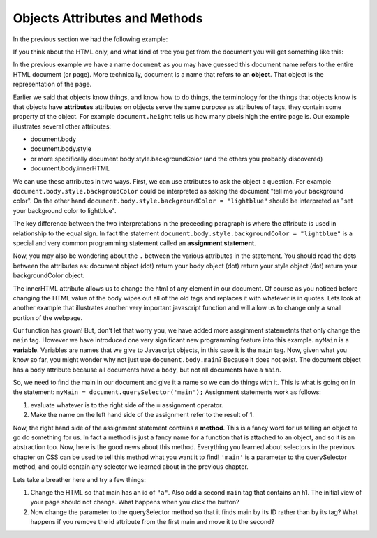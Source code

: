 Objects Attributes and Methods
==============================


In the previous section we had the following example:

.. activecode:: js_hello2
   :language: html
   
   <html>
      <body>
         <h1>Hello World!!</h1>
         <button onclick="changeThisPageFunc();">Click Me!</button>
         <script type="text/javascript">
            changeThisPageFunc = function() {
               document.body.style.backgroundColor = "lightblue";
               document.body.innerHTML = "<h1>I am a little blue today</h1>";
            }
         </script>
      </body>
   </html>
   
   
If you think about the HTML only, and what kind of tree you get from the document you will get something like this:

.. image:: Figures/simpledom.svg


In the previous example we have a name ``document`` as you may have guessed this document name refers to the entire HTML document (or page).  More technically, document is a name that refers to an **object**.  That object is the representation of the page.

Earlier we said that objects know things, and know how to do things, the terminology for the things that objects know is that objects have **attributes** attributes on objects serve the same purpose as attributes of tags, they contain some property of the object.   For example ``document.height`` tells us how many pixels high the entire page is.  Our example illustrates several other attributes:

* document.body
* document.body.style
* or more specifically document.body.style.backgroundColor  (and the others you probably discovered)
* document.body.innerHTML

We can use these attributes in two ways.  First, we can use attributes to ask the object a question.  For example  ``document.body.style.backgroudColor`` could be interpreted as asking the document "tell me your background color". 
On the other hand  ``document.body.style.backgroundColor = "lightblue"`` should be interpreted as "set your background color to lightblue".

The key difference between the two interpretations in the preceeding paragraph is where the attribute is used in relationship to the equal sign. In fact the statement ``document.body.style.backgroundColor = "lightblue"`` is a special and very common programming statement called an **assignment statement**.

Now, you may also be wondering about the ``.`` between the various attributes in the statement.  You should read the dots between the attributes as:  document object (dot) return your body object (dot) return your style object (dot) return your backgroundColor object.

The innerHTML attribute allows us to change the html of any element in our document.  Of course as you noticed before changing the HTML value of the body wipes out all of the old tags and replaces it with whatever is in quotes.  Lets look at another example that illustrates another very important javascript function and will allow us to change only a small portion of the webpage.


.. activecode:: js_selector
   :language: html
   
   <html>
      <body>
         <h1>Hello World!!</h1>
         <button onclick="changeThisPageFunc();">Click Me!</button>
         <main>
            <h1>Hello Main</h2>
            <p>The quick brown fox jumped over the lazy dog.</p>
         </main>
         <script type="text/javascript">
            changeThisPageFunc = function() {
               var myMain;
               document.body.style.backgroundColor = "lightblue";
               myMain = document.querySelector('main');
               myMain.innerHTML = "<h3>Where have all the flowers gone?<h3>";
               myMain.style.height = "50px";
               myMain.style.width = "50%";
               myMain.style.backgroundColor = "lightgreen";
            }
         </script>
      </body>
   </html>


Our function has grown!  But, don't let that worry you, we have added more assginment statemetnts that only change the ``main`` tag.  However we have introduced one very significant new programming feature into this example.  ``myMain`` is a **variable**.  Variables are names that we give to Javascript objects, in this case it is the ``main`` tag.  Now, given what you know so far, you might wonder why not just use ``document.body.main``?  Because it does not exist.  The document object has a ``body`` attribute because all documents have a ``body``, but not all documents have a ``main``.  

So, we need to find the main in our document and give it a name so we can do things with it.  This is what is going on in the statement:  ``myMain = document.querySelector('main');``  Assignment statements work as follows:

1.  evaluate whatever is to the right side of the ``=`` assignment operator.
2.  Make the name on the left hand side of the assignment refer to the result of 1.

Now, the right hand side of the assignment statement contains a **method**. This is a fancy word for us telling an object to go do something for us.  In fact a method is just a fancy name for a function that is attached to an object, and so it is an abstraction too.  Now, here is the good news about this method.  Everything you learned about selectors in the previous chapter on CSS can be used to tell this method what you want it to find!   ``'main'`` is a parameter to the querySelector method, and could contain any selector we learned about in the previous chapter.

Lets take a breather here and try a few things:

1.  Change the HTML so that main has an id of ``"a"``.  Also add a second ``main`` tag that contains an h1.  The initial view of your page should not change.  What happens when you click the button?
2.   Now change the parameter to the querySelector method so that it finds main by its ID rather than by its tag?  What happens if you remove the id attribute from the first main and move it to the second?
